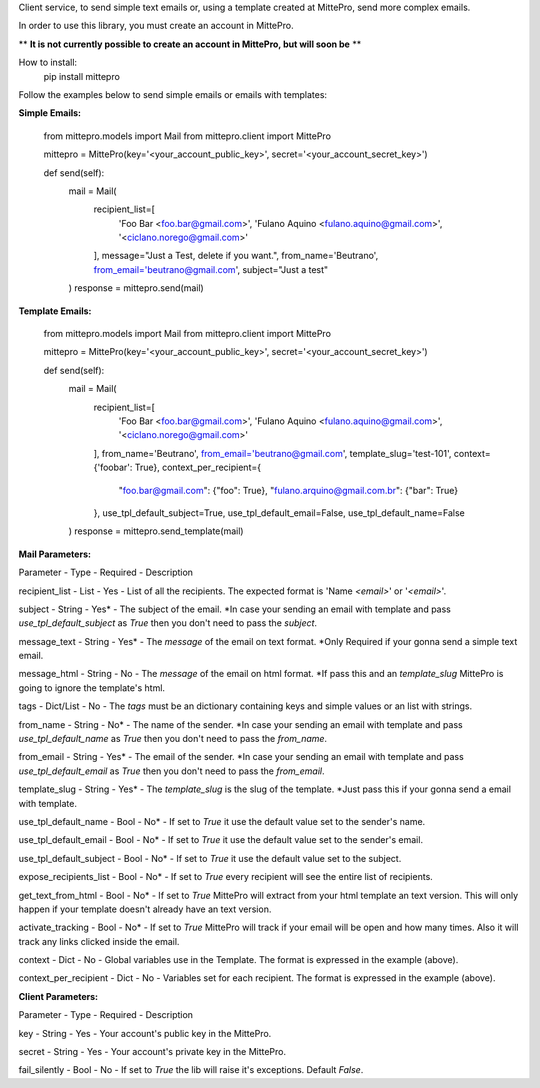 Client service, to send simple text emails or, using a template created at MittePro, send more complex emails.

In order to use this library, you must create an account in MittePro.

** **It is not currently possible to create an account in MittePro, but will soon be** **

How to install:
    pip install mittepro

Follow the examples below to send simple emails or emails with templates:

**Simple Emails:**

    from mittepro.models import Mail
    from mittepro.client import MittePro

    mittepro = MittePro(key='<your_account_public_key>', secret='<your_account_secret_key>')

    def send(self):
        mail = Mail(
            recipient_list=[
                'Foo Bar <foo.bar@gmail.com>',
                'Fulano Aquino <fulano.aquino@gmail.com>',
                '<ciclano.norego@gmail.com>'
            ],
            message="Just a Test, delete if you want.",
            from_name='Beutrano',
            from_email='beutrano@gmail.com',
            subject="Just a test"
        )
        response = mittepro.send(mail)

**Template Emails:**

    from mittepro.models import Mail
    from mittepro.client import MittePro

    mittepro = MittePro(key='<your_account_public_key>', secret='<your_account_secret_key>')

    def send(self):
        mail = Mail(
            recipient_list=[
                'Foo Bar <foo.bar@gmail.com>',
                'Fulano Aquino <fulano.aquino@gmail.com>',
                '<ciclano.norego@gmail.com>'
            ],
            from_name='Beutrano',
            from_email='beutrano@gmail.com',
            template_slug='test-101',
            context={'foobar': True},
            context_per_recipient={
                "foo.bar@gmail.com": {"foo": True},
                "fulano.arquino@gmail.com.br": {"bar": True}
            },
            use_tpl_default_subject=True,
            use_tpl_default_email=False,
            use_tpl_default_name=False
        )
        response = mittepro.send_template(mail)

**Mail Parameters:**

Parameter - Type - Required - Description

recipient_list - List - Yes - List of all the recipients. The expected format is 'Name `<email>`' or '`<email>`'.

subject - String - Yes* - The subject of the email. *In case your sending an email with template and pass `use_tpl_default_subject` as `True` then you don't need to pass the `subject`.

message_text - String - Yes* - The `message` of the email on text format. *Only Required if your gonna send a simple text email.

message_html - String - No - The `message` of the email on html format. *If pass this and an `template_slug` MittePro is going to ignore the template's html.

tags - Dict/List - No - The `tags` must be an dictionary containing keys and simple values or an list with strings.

from_name - String - No* - The name of the sender. *In case your sending an email with template and pass `use_tpl_default_name` as `True` then you don't need to pass the `from_name`.

from_email - String - Yes* - The email of the sender. *In case your sending an email with template and pass `use_tpl_default_email` as `True` then you don't need to pass the `from_email`.

template_slug - String - Yes* - The `template_slug` is the slug of the template. *Just pass this if your gonna send a email with template.

use_tpl_default_name - Bool - No* - If set to `True` it use the default value set to the sender's name.

use_tpl_default_email - Bool - No* - If set to `True` it use the default value set to the sender's email.

use_tpl_default_subject - Bool - No* - If set to `True` it use the default value set to the subject.

expose_recipients_list - Bool - No* - If set to `True` every recipient will see the entire list of recipients.

get_text_from_html - Bool - No* - If set to `True` MittePro will extract from your html template an text version. This will only happen if your template doesn't already have an text version.

activate_tracking - Bool - No* - If set to `True` MittePro will track if your email will be open and how many times. Also it will track any links clicked inside the email.

context - Dict - No - Global variables use in the Template. The format is expressed in the example (above).

context_per_recipient - Dict - No - Variables set for each recipient. The format is expressed in the example (above).

**Client Parameters:**

Parameter - Type - Required - Description

key - String - Yes - Your account's public key in the MittePro.

secret - String - Yes - Your account's private key in the MittePro.

fail_silently - Bool - No - If set to `True` the lib will raise it's exceptions. Default `False`.
